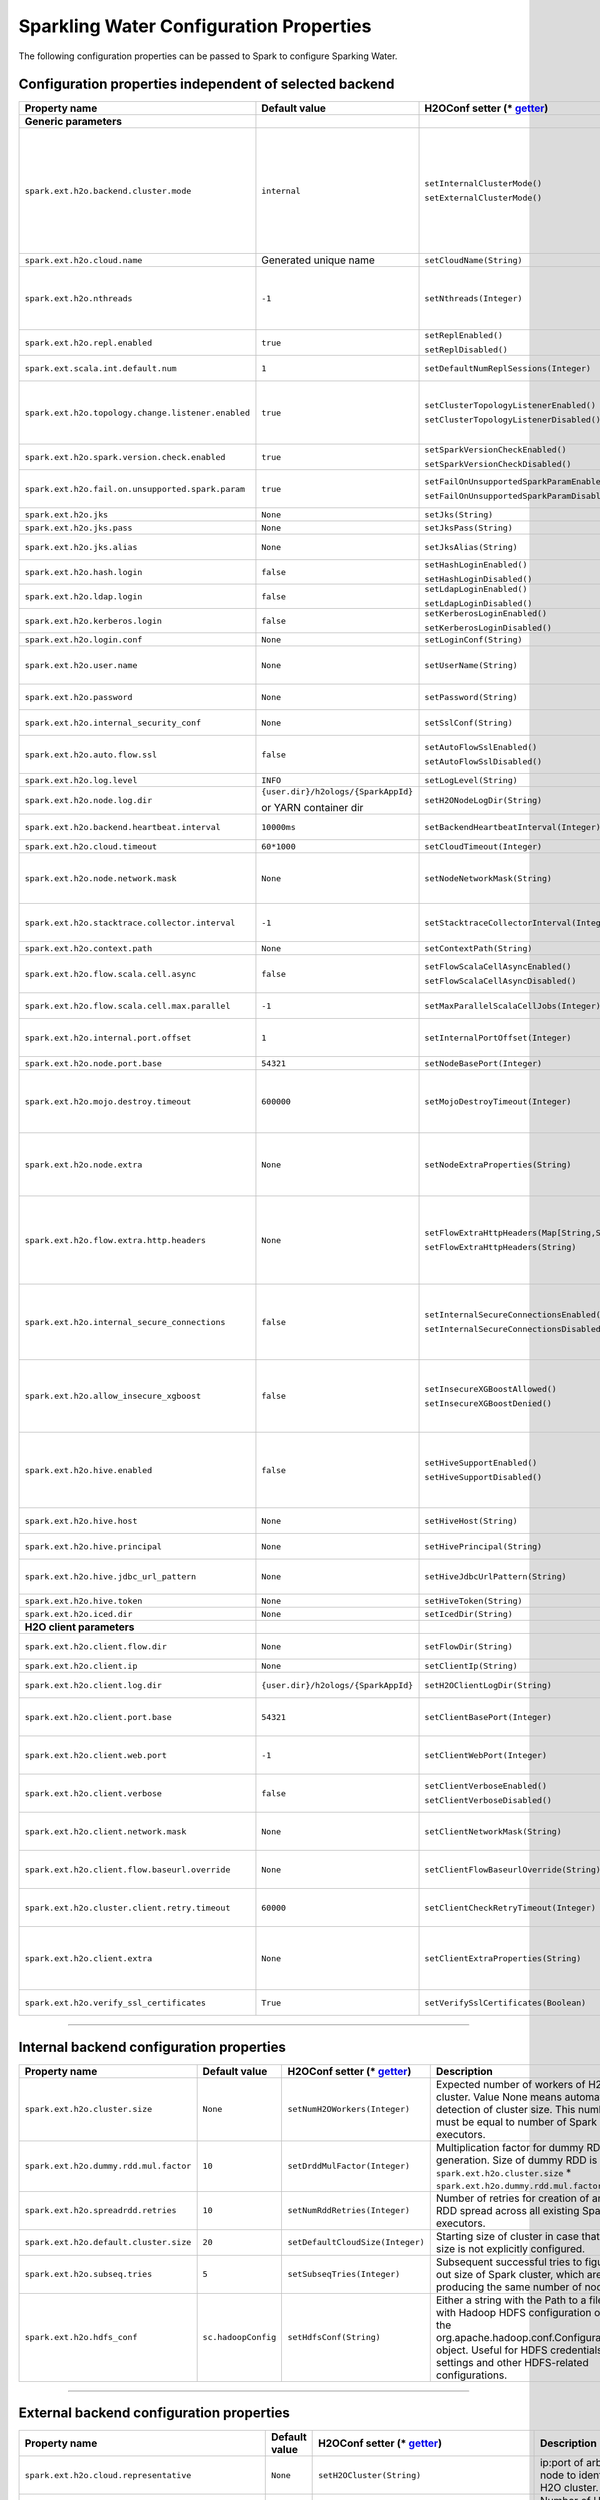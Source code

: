 .. _sw_config_properties:

Sparkling Water Configuration Properties
----------------------------------------

The following configuration properties can be passed to Spark to configure Sparking Water.

Configuration properties independent of selected backend
~~~~~~~~~~~~~~~~~~~~~~~~~~~~~~~~~~~~~~~~~~~~~~~~~~~~~~~~

+----------------------------------------------------+----------------+-------------------------------------------------+----------------------------------------+
| Property name                                      | Default value  | H2OConf setter (* getter_)                      | Description                            |
+====================================================+================+=================================================+========================================+
| **Generic parameters**                             |                |                                                 |                                        |
+----------------------------------------------------+----------------+-------------------------------------------------+----------------------------------------+
| ``spark.ext.h2o.backend.cluster.mode``             | ``internal``   | ``setInternalClusterMode()``                    | This option can be set either to       |
|                                                    |                |                                                 | ``internal`` or ``external``. When set |
|                                                    |                | ``setExternalClusterMode()``                    | to ``external``, ``H2O Context`` is    |
|                                                    |                |                                                 | created by connecting to existing H2O  |
|                                                    |                |                                                 | cluster, otherwise H2O cluster located |
|                                                    |                |                                                 | inside Spark is created. That means    |
|                                                    |                |                                                 | that each Spark executor will have one |
|                                                    |                |                                                 | H2O instance running in it. The        |
|                                                    |                |                                                 | ``internal`` mode is not recommended   |
|                                                    |                |                                                 | for big clusters and clusters where    |
|                                                    |                |                                                 | Spark executors are not stable.        |
+----------------------------------------------------+----------------+-------------------------------------------------+----------------------------------------+
| ``spark.ext.h2o.cloud.name``                       | Generated      | ``setCloudName(String)``                        | Name of H2O cluster.                   |
|                                                    | unique name    |                                                 |                                        |
+----------------------------------------------------+----------------+-------------------------------------------------+----------------------------------------+
| ``spark.ext.h2o.nthreads``                         | ``-1``         | ``setNthreads(Integer)``                        | Limit for number of threads used by    |
|                                                    |                |                                                 | H2O, default ``-1`` means:             |
|                                                    |                |                                                 | Use value of ``spark.executor.cores``  |
|                                                    |                |                                                 | in case this property is set.          |
|                                                    |                |                                                 | Otherwise use H2O's default value      |
|                                                    |                |                                                 | |H2ONThreadsDefault|.                  |
+----------------------------------------------------+----------------+-------------------------------------------------+----------------------------------------+
| ``spark.ext.h2o.repl.enabled``                     | ``true``       | ``setReplEnabled()``                            | Decides whether H2O REPL is initiated  |
|                                                    |                |                                                 | or not.                                |
|                                                    |                | ``setReplDisabled()``                           |                                        |
+----------------------------------------------------+----------------+-------------------------------------------------+----------------------------------------+
| ``spark.ext.scala.int.default.num``                | ``1``          | ``setDefaultNumReplSessions(Integer)``          | Number of parallel REPL sessions       |
|                                                    |                |                                                 | started at the start of Sparkling      |
|                                                    |                |                                                 | Water                                  |
+----------------------------------------------------+----------------+-------------------------------------------------+----------------------------------------+
| ``spark.ext.h2o.topology.change.listener.enabled`` | ``true``       | ``setClusterTopologyListenerEnabled()``         | Decides whether listener which kills   |
|                                                    |                |                                                 | H2O cluster on the change of the       |
|                                                    |                | ``setClusterTopologyListenerDisabled()``        | underlying cluster's topology is       |
|                                                    |                |                                                 | enabled or not. This configuration     |
|                                                    |                |                                                 | has effect only in non-local mode.     |
+----------------------------------------------------+----------------+-------------------------------------------------+----------------------------------------+
| ``spark.ext.h2o.spark.version.check.enabled``      | ``true``       | ``setSparkVersionCheckEnabled()``               | Enables check if run-time Spark        |
|                                                    |                |                                                 | version matches build time Spark       |
|                                                    |                | ``setSparkVersionCheckDisabled()``              | version.                               |
+----------------------------------------------------+----------------+-------------------------------------------------+----------------------------------------+
| ``spark.ext.h2o.fail.on.unsupported.spark.param``  | ``true``       | ``setFailOnUnsupportedSparkParamEnabled()``     | If unsupported Spark parameter is      |
|                                                    |                |                                                 | detected, then application is forced   |
|                                                    |                | ``setFailOnUnsupportedSparkParamDisabled()``    | to shutdown.                           |
+----------------------------------------------------+----------------+-------------------------------------------------+----------------------------------------+
| ``spark.ext.h2o.jks``                              | ``None``       | ``setJks(String)``                              | Path to Java KeyStore file.            |
+----------------------------------------------------+----------------+-------------------------------------------------+----------------------------------------+
| ``spark.ext.h2o.jks.pass``                         | ``None``       | ``setJksPass(String)``                          | Password for Java KeyStore file.       |
+----------------------------------------------------+----------------+-------------------------------------------------+----------------------------------------+
| ``spark.ext.h2o.jks.alias``                        | ``None``       | ``setJksAlias(String)``                         | Alias to certificate in keystore to    |
|                                                    |                |                                                 | secure H2O Flow.                       |
+----------------------------------------------------+----------------+-------------------------------------------------+----------------------------------------+
| ``spark.ext.h2o.hash.login``                       | ``false``      | ``setHashLoginEnabled()``                       | Enable hash login.                     |
|                                                    |                |                                                 |                                        |
|                                                    |                | ``setHashLoginDisabled()``                      |                                        |
+----------------------------------------------------+----------------+-------------------------------------------------+----------------------------------------+
| ``spark.ext.h2o.ldap.login``                       | ``false``      | ``setLdapLoginEnabled()``                       | Enable LDAP login.                     |
|                                                    |                |                                                 |                                        |
|                                                    |                | ``setLdapLoginDisabled()``                      |                                        |
+----------------------------------------------------+----------------+-------------------------------------------------+----------------------------------------+
| ``spark.ext.h2o.kerberos.login``                   | ``false``      | ``setKerberosLoginEnabled()``                   | Enable Kerberos login.                 |
|                                                    |                |                                                 |                                        |
|                                                    |                | ``setKerberosLoginDisabled()``                  |                                        |
+----------------------------------------------------+----------------+-------------------------------------------------+----------------------------------------+
| ``spark.ext.h2o.login.conf``                       | ``None``       | ``setLoginConf(String)``                        | Login configuration file.              |
+----------------------------------------------------+----------------+-------------------------------------------------+----------------------------------------+
| ``spark.ext.h2o.user.name``                        | ``None``       | ``setUserName(String)``                         | Username used for the backend H2O      |
|                                                    |                |                                                 | cluster and to authenticate the        |
|                                                    |                |                                                 | client against the backend.            |
+----------------------------------------------------+----------------+-------------------------------------------------+----------------------------------------+
| ``spark.ext.h2o.password``                         | ``None``       | ``setPassword(String)``                         | Password used to authenticate the      |
|                                                    |                |                                                 | client against the backend.            |
+----------------------------------------------------+----------------+-------------------------------------------------+----------------------------------------+
| ``spark.ext.h2o.internal_security_conf``           | ``None``       | ``setSslConf(String)``                          | Path to a file containing H2O or       |
|                                                    |                |                                                 | Sparkling Water internal security      |
|                                                    |                |                                                 | configuration.                         |
+----------------------------------------------------+----------------+-------------------------------------------------+----------------------------------------+
| ``spark.ext.h2o.auto.flow.ssl``                    | ``false``      | ``setAutoFlowSslEnabled()``                     | Automatically generate the required    |
|                                                    |                |                                                 | key store and password to secure H2O   |
|                                                    |                | ``setAutoFlowSslDisabled()``                    | flow by SSL.                           |
+----------------------------------------------------+----------------+-------------------------------------------------+----------------------------------------+
| ``spark.ext.h2o.log.level``                        | ``INFO``       | ``setLogLevel(String)``                         | H2O log level.                         |
+----------------------------------------------------+----------------+-------------------------------------------------+----------------------------------------+
| ``spark.ext.h2o.node.log.dir``                     | |h2oLogDir|    | ``setH2ONodeLogDir(String)``                    | Location of H2O logs on H2O nodes      |
|                                                    |                |                                                 | except on the client.                  |
|                                                    | or |yarnDir|   |                                                 |                                        |
+----------------------------------------------------+----------------+-------------------------------------------------+----------------------------------------+
| ``spark.ext.h2o.backend.heartbeat.interval``       | ``10000ms``    | ``setBackendHeartbeatInterval(Integer)``        | Interval for getting heartbeat from    |
|                                                    |                |                                                 | the H2O backend.                       |
+----------------------------------------------------+----------------+-------------------------------------------------+----------------------------------------+
| ``spark.ext.h2o.cloud.timeout``                    | ``60*1000``    | ``setCloudTimeout(Integer)``                    | Timeout (in msec) for cluster          |
|                                                    |                |                                                 | formation.                             |
+----------------------------------------------------+----------------+-------------------------------------------------+----------------------------------------+
| ``spark.ext.h2o.node.network.mask``                | ``None``       | ``setNodeNetworkMask(String)``                  | Subnet selector for H2O running inside |
|                                                    |                |                                                 | Spark executors. This disables using   |
|                                                    |                |                                                 | IP reported by Spark but tries to find |
|                                                    |                |                                                 | IP based on the specified mask.        |
+----------------------------------------------------+----------------+-------------------------------------------------+----------------------------------------+
| ``spark.ext.h2o.stacktrace.collector.interval``    | ``-1``         | ``setStacktraceCollectorInterval(Integer)``     | Interval specifying how often stack    |
|                                                    |                |                                                 | traces are taken on each H2O node.     |
|                                                    |                |                                                 | -1 means that no stack traces will be  |
|                                                    |                |                                                 | taken.                                 |
+----------------------------------------------------+----------------+-------------------------------------------------+----------------------------------------+
| ``spark.ext.h2o.context.path``                     | ``None``       | ``setContextPath(String)``                      | Context path to expose H2O web server. |
+----------------------------------------------------+----------------+-------------------------------------------------+----------------------------------------+
| ``spark.ext.h2o.flow.scala.cell.async``            | ``false``      | ``setFlowScalaCellAsyncEnabled()``              | Decide whether the Scala cells in      |
|                                                    |                |                                                 | H2O Flow will run synchronously or     |
|                                                    |                | ``setFlowScalaCellAsyncDisabled()``             | Asynchronously. Default is             |
|                                                    |                |                                                 | synchronously.                         |
+----------------------------------------------------+----------------+-------------------------------------------------+----------------------------------------+
| ``spark.ext.h2o.flow.scala.cell.max.parallel``     | ``-1``         | ``setMaxParallelScalaCellJobs(Integer)``        | Number of max parallel Scala cell      |
|                                                    |                |                                                 | jobs The value -1 means                |
|                                                    |                |                                                 | not limited.                           |
+----------------------------------------------------+----------------+-------------------------------------------------+----------------------------------------+
| ``spark.ext.h2o.internal.port.offset``             | ``1``          | ``setInternalPortOffset(Integer)``              | Offset between the API(=web) port and  |
|                                                    |                |                                                 | the internal communication port on the |
|                                                    |                |                                                 | client node;                           |
|                                                    |                |                                                 | ``api_port + port_offset = h2o_port``  |
+----------------------------------------------------+----------------+-------------------------------------------------+----------------------------------------+
| ``spark.ext.h2o.node.port.base``                   | ``54321``      | ``setNodeBasePort(Integer)``                    | Base port used for individual H2O      |
|                                                    |                |                                                 | nodes.                                 |
+----------------------------------------------------+----------------+-------------------------------------------------+----------------------------------------+
| ``spark.ext.h2o.mojo.destroy.timeout``             | ``600000``     | ``setMojoDestroyTimeout(Integer)``              | If a scoring MOJO instance is not used |
|                                                    |                |                                                 | within a Spark executor JVM for        |
|                                                    |                |                                                 | a given timeout in milliseconds, it's  |
|                                                    |                |                                                 | evicted from executor's cache. Default |
|                                                    |                |                                                 | timeout value is 10 minutes.           |
+----------------------------------------------------+----------------+-------------------------------------------------+----------------------------------------+
| ``spark.ext.h2o.node.extra``                       | ``None``       | ``setNodeExtraProperties(String)``              | A string containing extra parameters   |
|                                                    |                |                                                 | passed to H2O nodes during startup.    |
|                                                    |                |                                                 | This parameter should be configured    |
|                                                    |                |                                                 | only if H2O parameters do not have any |
|                                                    |                |                                                 | corresponding parameters in Sparkling  |
|                                                    |                |                                                 | Water.                                 |
+----------------------------------------------------+----------------+-------------------------------------------------+----------------------------------------+
| ``spark.ext.h2o.flow.extra.http.headers``          | ``None``       | ``setFlowExtraHttpHeaders(Map[String,String])`` | Extra HTTP headers that will be used   |
|                                                    |                |                                                 | in communication between the front-end |
|                                                    |                | ``setFlowExtraHttpHeaders(String)``             | and back-end part of Flow UI.          |
|                                                    |                |                                                 | The headers should be delimited by     |
|                                                    |                |                                                 | a new line. Don't forget to escape     |
|                                                    |                |                                                 | special characters when passing        |
|                                                    |                |                                                 | the parameter from a command line.     |
+----------------------------------------------------+----------------+-------------------------------------------------+----------------------------------------+
| ``spark.ext.h2o.internal_secure_connections``      | ``false``      | ``setInternalSecureConnectionsEnabled()``       | Enables secure communications among    |
|                                                    |                |                                                 | H2O nodes. The security is based on    |
|                                                    |                | ``setInternalSecureConnectionsDisabled()``      | automatically generated keystore       |
|                                                    |                |                                                 | and truststore. This is equivalent for |
|                                                    |                |                                                 | ``-internal_secure_conections`` option |
|                                                    |                |                                                 | in `H2O Hadoop deployments             |
|                                                    |                |                                                 | <https://github.com/h2oai/h2o-3/blob/  |
|                                                    |                |                                                 | master/h2o-docs/src/product/           |
|                                                    |                |                                                 | security.rst#hadoop>`_.                |
+----------------------------------------------------+----------------+-------------------------------------------------+----------------------------------------+
| ``spark.ext.h2o.allow_insecure_xgboost``           | ``false``      | ``setInsecureXGBoostAllowed()``                 | If the property set to true, insecure  |
|                                                    |                |                                                 | communication among H2O nodes is       |
|                                                    |                | ``setInsecureXGBoostDenied()``                  | allowed for the XGBoost algorithm even |
|                                                    |                |                                                 | if the property |secureConnections| is |
|                                                    |                |                                                 | set to ``true``.                       |
+----------------------------------------------------+----------------+-------------------------------------------------+----------------------------------------+
| ``spark.ext.h2o.hive.enabled``                     | ``false``      | ``setHiveSupportEnabled()``                     | If enabled, H2O instances will create  |
|                                                    |                |                                                 | JDBC connections to Hive so that H2O   |
|                                                    |                | ``setHiveSupportDisabled()``                    | Python & R API will be able to read    |
|                                                    |                |                                                 | data from HiveServer2. Don't forget to |
|                                                    |                |                                                 | put a jar with Hive driver on Spark    |
|                                                    |                |                                                 | classpath if the internal backend is   |
|                                                    |                |                                                 | used.                                  |
+----------------------------------------------------+----------------+-------------------------------------------------+----------------------------------------+
| ``spark.ext.h2o.hive.host``                        | ``None``       | ``setHiveHost(String)``                         | The full address of HiveServer2,       |
|                                                    |                |                                                 | for example hostname:10000             |
+----------------------------------------------------+----------------+-------------------------------------------------+----------------------------------------+
| ``spark.ext.h2o.hive.principal``                   | ``None``       | ``setHivePrincipal(String)``                    | Hiveserver2 Kerberos principal,        |
|                                                    |                |                                                 | for example hive/hostname@DOMAIN.COM   |
+----------------------------------------------------+----------------+-------------------------------------------------+----------------------------------------+
| ``spark.ext.h2o.hive.jdbc_url_pattern``            | ``None``       | ``setHiveJdbcUrlPattern(String)``               | A pattern of JDBC URL used for         |
|                                                    |                |                                                 | connecting to Hiveserver2. Example:    |
|                                                    |                |                                                 | ``jdbc:hive2://{{host}}/;{{auth}}``    |
+----------------------------------------------------+----------------+-------------------------------------------------+----------------------------------------+
| ``spark.ext.h2o.hive.token``                       | ``None``       | ``setHiveToken(String)``                        | An authorization token to Hive         |
+----------------------------------------------------+----------------+-------------------------------------------------+----------------------------------------+
| ``spark.ext.h2o.iced.dir``                         | ``None``       | ``setIcedDir(String)``                          | Location of iced directory for H2O     |
|                                                    |                |                                                 | nodes.                                 |
+----------------------------------------------------+----------------+-------------------------------------------------+----------------------------------------+
| **H2O client parameters**                          |                |                                                 |                                        |
+----------------------------------------------------+----------------+-------------------------------------------------+----------------------------------------+
| ``spark.ext.h2o.client.flow.dir``                  | ``None``       | ``setFlowDir(String)``                          | Directory where flows from H2O Flow    |
|                                                    |                |                                                 | are saved.                             |
+----------------------------------------------------+----------------+-------------------------------------------------+----------------------------------------+
| ``spark.ext.h2o.client.ip``                        | ``None``       | ``setClientIp(String)``                         | IP of H2O client node.                 |
+----------------------------------------------------+----------------+-------------------------------------------------+----------------------------------------+
| ``spark.ext.h2o.client.log.dir``                   | |h2oLogDir|    | ``setH2OClientLogDir(String)``                  | Location of H2O logs on the driver     |
|                                                    |                |                                                 | machine.                               |
|                                                    |                |                                                 |                                        |
+----------------------------------------------------+----------------+-------------------------------------------------+----------------------------------------+
| ``spark.ext.h2o.client.port.base``                 | ``54321``      | ``setClientBasePort(Integer)``                  | Port on which H2O client publishes     |
|                                                    |                |                                                 | its API. If already occupied, the next |
|                                                    |                |                                                 | odd port is tried on so on.            |
+----------------------------------------------------+----------------+-------------------------------------------------+----------------------------------------+
| ``spark.ext.h2o.client.web.port``                  | ``-1``         | ``setClientWebPort(Integer)``                   | Exact client port to access web UI.    |
|                                                    |                |                                                 | The value ``-1`` means automatic       |
|                                                    |                |                                                 | search for a free port starting at     |
|                                                    |                |                                                 | ``spark.ext.h2o.port.base``.           |
+----------------------------------------------------+----------------+-------------------------------------------------+----------------------------------------+
| ``spark.ext.h2o.client.verbose``                   | ``false``      | ``setClientVerboseEnabled()``                   | The client outputs verbose log output  |
|                                                    |                |                                                 | directly into console. Enabling the    |
|                                                    |                | ``setClientVerboseDisabled()``                  | flag increases the client log level to |
|                                                    |                |                                                 | ``INFO``.                              |
+----------------------------------------------------+----------------+-------------------------------------------------+----------------------------------------+
| ``spark.ext.h2o.client.network.mask``              | ``None``       | ``setClientNetworkMask(String)``                | Subnet selector for H2O client, this   |
|                                                    |                |                                                 | disables using IP reported by Spark    |
|                                                    |                |                                                 | but tries to find IP based on the      |
|                                                    |                |                                                 | specified mask.                        |
+----------------------------------------------------+----------------+-------------------------------------------------+----------------------------------------+
| ``spark.ext.h2o.client.flow.baseurl.override``     | ``None``       | ``setClientFlowBaseurlOverride(String)``        | Allows to override the base URL        |
|                                                    |                |                                                 | address of Flow UI, including the      |
|                                                    |                |                                                 | scheme, which is showed to the user.   |
+----------------------------------------------------+----------------+-------------------------------------------------+----------------------------------------+
| ``spark.ext.h2o.cluster.client.retry.timeout``     | ``60000``      | ``setClientCheckRetryTimeout(Integer)``         | Timeout in milliseconds specifying     |
|                                                    |                |                                                 | how often we check whether the         |
|                                                    |                |                                                 | the client is still connected.         |
+----------------------------------------------------+----------------+-------------------------------------------------+----------------------------------------+
| ``spark.ext.h2o.client.extra``                     | ``None``       | ``setClientExtraProperties(String)``            | A string containing extra parameters   |
|                                                    |                |                                                 | passed to H2O client during startup.   |
|                                                    |                |                                                 | This parameter should be configured    |
|                                                    |                |                                                 | only if H2O parameters do not have any |
|                                                    |                |                                                 | corresponding parameters in Sparkling  |
|                                                    |                |                                                 | Water.                                 |
+----------------------------------------------------+----------------+-------------------------------------------------+----------------------------------------+
| ``spark.ext.h2o.verify_ssl_certificates``          | ``True``       | ``setVerifySslCertificates(Boolean)``           | Whether certificates should be         |
|                                                    |                |                                                 | verified before using in H2O or not.   |
+----------------------------------------------------+----------------+-------------------------------------------------+----------------------------------------+

--------------

Internal backend configuration properties
~~~~~~~~~~~~~~~~~~~~~~~~~~~~~~~~~~~~~~~~~

+----------------------------------------------------+----------------+-------------------------------------------------+----------------------------------------+
| Property name                                      | Default value  | H2OConf setter (* getter_)                      | Description                            |
+====================================================+================+=================================================+========================================+
| ``spark.ext.h2o.cluster.size``                     | ``None``       | ``setNumH2OWorkers(Integer)``                   | Expected number of workers of H2O      |
|                                                    |                |                                                 | cluster. Value None means automatic    |
|                                                    |                |                                                 | detection of cluster size. This number |
|                                                    |                |                                                 | must be equal to number of Spark       |
|                                                    |                |                                                 | executors.                             |
+----------------------------------------------------+----------------+-------------------------------------------------+----------------------------------------+
| ``spark.ext.h2o.dummy.rdd.mul.factor``             | ``10``         | ``setDrddMulFactor(Integer)``                   | Multiplication factor for dummy RDD    |
|                                                    |                |                                                 | generation. Size of dummy RDD is       |
|                                                    |                |                                                 | ``spark.ext.h2o.cluster.size`` \*      |
|                                                    |                |                                                 | ``spark.ext.h2o.dummy.rdd.mul.factor`` |
|                                                    |                |                                                 | .                                      |
+----------------------------------------------------+----------------+-------------------------------------------------+----------------------------------------+
| ``spark.ext.h2o.spreadrdd.retries``                | ``10``         | ``setNumRddRetries(Integer)``                   | Number of retries for creation of an   |
|                                                    |                |                                                 | RDD spread across all existing Spark   |
|                                                    |                |                                                 | executors.                             |
+----------------------------------------------------+----------------+-------------------------------------------------+----------------------------------------+
| ``spark.ext.h2o.default.cluster.size``             | ``20``         | ``setDefaultCloudSize(Integer)``                | Starting size of cluster in case that  |
|                                                    |                |                                                 | size is not explicitly configured.     |
+----------------------------------------------------+----------------+-------------------------------------------------+----------------------------------------+
| ``spark.ext.h2o.subseq.tries``                     | ``5``          | ``setSubseqTries(Integer)``                     | Subsequent successful tries to figure  |
|                                                    |                |                                                 | out size of Spark cluster, which are   |
|                                                    |                |                                                 | producing the same number of nodes.    |
+----------------------------------------------------+----------------+-------------------------------------------------+----------------------------------------+
| ``spark.ext.h2o.hdfs_conf``                        | |hadoopConfig| | ``setHdfsConf(String)``                         | Either a string with the Path to a file|
|                                                    |                |                                                 | with Hadoop HDFS configuration or the  |
|                                                    |                |                                                 | org.apache.hadoop.conf.Configuration   |
|                                                    |                |                                                 | object. Useful for HDFS credentials    |
|                                                    |                |                                                 | settings and other HDFS-related        |
|                                                    |                |                                                 | configurations.                        |
+----------------------------------------------------+----------------+-------------------------------------------------+----------------------------------------+

--------------

External backend configuration properties
~~~~~~~~~~~~~~~~~~~~~~~~~~~~~~~~~~~~~~~~~

+-------------------------------------------------------+----------------+-------------------------------------------------+-------------------------------------+
| Property name                                         | Default value  | H2OConf setter (* getter_)                      | Description                         |
+=======================================================+================+=================================================+=====================================+
| ``spark.ext.h2o.cloud.representative``                | ``None``       | ``setH2OCluster(String)``                       | ip:port of arbitrary H2O node to    |
|                                                       |                |                                                 | identify external H2O cluster.      |
+-------------------------------------------------------+----------------+-------------------------------------------------+-------------------------------------+
| ``spark.ext.h2o.external.cluster.size``               | ``None``       | ``setClusterSize(Integer)``                     | Number of H2O nodes to start when   |
|                                                       |                |                                                 | ``auto`` mode of the external       |
|                                                       |                |                                                 | backend is set.                     |
+-------------------------------------------------------+----------------+-------------------------------------------------+-------------------------------------+
| ``spark.ext.h2o.cluster.start.timeout``               | ``120s``       | ``setClusterStartTimeout(Integer)``             | Timeout in seconds for starting     |
|                                                       |                |                                                 | H2O external cluster.               |
+-------------------------------------------------------+----------------+-------------------------------------------------+-------------------------------------+
| ``spark.ext.h2o.cluster.info.name``                   | ``None``       | ``setClusterInfoFile(Integer)``                 | Full path to a file which is used   |
|                                                       |                |                                                 | sd the notification file for the    |
|                                                       |                |                                                 | startup of external H2O cluster.    |
+-------------------------------------------------------+----------------+-------------------------------------------------+-------------------------------------+
| ``spark.ext.h2o.hadoop.memory``                       | ``6G``         | ``setMapperXmx(String)``                        | Amount of memory assigned to each   |
|                                                       |                |                                                 | H2O node on YARN/Hadoop.            |
+-------------------------------------------------------+----------------+-------------------------------------------------+-------------------------------------+
| ``spark.ext.h2o.external.hdfs.dir``                   | ``None``       | ``setHDFSOutputDir(String)``                    | Path to the directory on HDFS used  |
|                                                       |                |                                                 | for storing temporary files.        |
+-------------------------------------------------------+----------------+-------------------------------------------------+-------------------------------------+
| ``spark.ext.h2o.external.start.mode``                 | ``manual``     | ``useAutoClusterStart()``                       | If this option is set to ``auto``   |
|                                                       |                |                                                 | then H2O external cluster is        |
|                                                       |                | ``useManualClusterStart()``                     | automatically started using the     |
|                                                       |                |                                                 | provided H2O driver JAR on YARN,    |
|                                                       |                |                                                 | otherwise it is expected that the   |
|                                                       |                |                                                 | cluster is started by the user      |
|                                                       |                |                                                 | manually.                           |
+-------------------------------------------------------+----------------+-------------------------------------------------+-------------------------------------+
| ``spark.ext.h2o.external.h2o.driver``                 | ``None``       | ``setH2ODriverPath(String)``                    | Path to H2O driver used during      |
|                                                       |                |                                                 | ``auto`` start mode.                |
+-------------------------------------------------------+----------------+-------------------------------------------------+-------------------------------------+
| ``spark.ext.h2o.external.yarn.queue``                 | ``None``       | ``setYARNQueue(String)``                        | Yarn queue on which external H2O    |
|                                                       |                |                                                 | cluster is started.                 |
+-------------------------------------------------------+----------------+-------------------------------------------------+-------------------------------------+
| ``spark.ext.h2o.external.kill.on.unhealthy``          | ``true``       | ``setKillOnUnhealthyClusterEnabled()``          | If true, the client will try to     |
|                                                       |                |                                                 | kill the cluster and then itself in |
|                                                       |                | ``setKillOnUnhealthyClusterDisabled()``         | case some nodes in the cluster      |
|                                                       |                |                                                 | report unhealthy status.            |
+-------------------------------------------------------+----------------+-------------------------------------------------+-------------------------------------+
| ``spark.ext.h2o.external.kerberos.principal``         | ``None``       | ``setKerberosPrincipal(String)``                | Kerberos Principal.                 |
+-------------------------------------------------------+----------------+-------------------------------------------------+-------------------------------------+
| ``spark.ext.h2o.external.kerberos.keytab``            | ``None``       | ``setKerberosKeytab(String)``                   | Kerberos Keytab.                    |
+-------------------------------------------------------+----------------+-------------------------------------------------+-------------------------------------+
| ``spark.ext.h2o.external.run.as.user``                | ``None``       | ``setRunAsUser(String)``                        | Impersonated Hadoop user.           |
+-------------------------------------------------------+----------------+-------------------------------------------------+-------------------------------------+
| ``spark.ext.h2o.external.driver.if``                  | ``None``       | ``setExternalH2ODriverIf(String)``              | Ip address or network of            |
|                                                       |                |                                                 | mapper->driver callback interface.  |
|                                                       |                |                                                 | Default value means automatic       |
|                                                       |                |                                                 | detection.                          |
+-------------------------------------------------------+----------------+-------------------------------------------------+-------------------------------------+
| ``spark.ext.h2o.external.driver.port``                | ``None``       | ``setExternalH2ODriverPort(Integer)``           | Port of mapper->driver callback     |
|                                                       |                |                                                 | interface. Default value means      |
|                                                       |                |                                                 | automatic detection.                |
+-------------------------------------------------------+----------------+-------------------------------------------------+-------------------------------------+
| ``spark.ext.h2o.external.driver.port.range``          | ``None``       | ``setExternalH2ODriverPortRange(String)``       | Range portX-portY of mapper->driver |
|                                                       |                |                                                 | callback interface; eg:             |
|                                                       |                |                                                 | 50000-55000.                        |
+-------------------------------------------------------+----------------+-------------------------------------------------+-------------------------------------+
| ``spark.ext.h2o.external.extra.memory.percent``       | ``10``         | ``setExternalExtraMemoryPercent(Integer)``      | This option is a percentage of      |
|                                                       |                |                                                 | ``spark.ext.h2o.hadoop.memory`` and |
|                                                       |                |                                                 | specifies memory for internal JVM   |
|                                                       |                |                                                 | use outside of Java heap.           |
+-------------------------------------------------------+----------------+-------------------------------------------------+-------------------------------------+
| ``spark.ext.h2o.external.backend.stop.timeout``       | ``10000ms``    | ``setExternalBackendStopTimeout(Integer)``      | Timeout for confirmation from       |
|                                                       |                |                                                 | worker nodes when stopping the      |
|                                                       |                |                                                 | external backend. It is also        |
|                                                       |                |                                                 | possible to pass ``-1`` to ensure   |
|                                                       |                |                                                 | the indefinite timeout. The unit is |
|                                                       |                |                                                 | milliseconds.                       |
+-------------------------------------------------------+----------------+-------------------------------------------------+-------------------------------------+
| ``spark.ext.h2o.external.hadoop.executable``          | ``hadoop``     | ``setExternalHadoopExecutable(String)``         | Name or path to path to a hadoop    |
|                                                       |                |                                                 | executable binary which is used     |
|                                                       |                |                                                 | to start external H2O backend on    |
|                                                       |                |                                                 | YARN.                               |
+-------------------------------------------------------+----------------+-------------------------------------------------+-------------------------------------+
| ``spark.ext.h2o.external.extra.jars``                 | ``None``       | ``setExternalExtraJars(String)``                | Comma-separated paths to jars that  |
|                                                       |                |                                                 | will be placed onto classpath of    |
|                                                       |                | ``setExternalExtraJars(String[])``              | each H2O node.                      |
+-------------------------------------------------------+----------------+-------------------------------------------------+-------------------------------------+
| ``spark.ext.h2o.external.communication.compression``  | ``SNAPPY``     | ``setExternalCommunicationCompression(String)`` | The type of compression used for    |
|                                                       |                |                                                 | data transfer between Spark and H2O |
|                                                       |                |                                                 | node. Possible values are ``NONE``, |
|                                                       |                |                                                 | ``DEFLATE``, ``GZIP``, ``SNAPPY``.  |
+-------------------------------------------------------+----------------+-------------------------------------------------+-------------------------------------+

.. _getter:

H2OConf getter can be derived from the corresponding setter. All getters are parameter-less. If the type of the property is Boolean, the getter is prefixed with
``is`` (E.g. ``setReplEnabled()`` -> ``isReplEnabled()``). Property getters of other types do not have any prefix and start with lowercase
(E.g. ``setUserName(String)`` -> ``userName`` for Scala, ``userName()`` for Python).


.. |H2ONThreadsDefault| replace:: ``Runtime.getRuntime().availableProcessors()``
.. |hadoopConfig| replace:: ``sc.hadoopConfig``
.. |h2oLogDir| replace:: ``{user.dir}/h2ologs/{SparkAppId}``
.. |yarnDir| replace:: YARN container dir
.. |secureConnections| replace:: ``spark.ext.h2o.internal_secure_connections``
